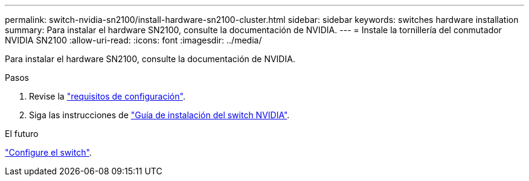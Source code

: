 ---
permalink: switch-nvidia-sn2100/install-hardware-sn2100-cluster.html 
sidebar: sidebar 
keywords: switches hardware installation 
summary: Para instalar el hardware SN2100, consulte la documentación de NVIDIA. 
---
= Instale la tornillería del conmutador NVIDIA SN2100
:allow-uri-read: 
:icons: font
:imagesdir: ../media/


[role="lead"]
Para instalar el hardware SN2100, consulte la documentación de NVIDIA.

.Pasos
. Revise la link:configure-reqs-sn2100-cluster.html["requisitos de configuración"].
. Siga las instrucciones de https://docs.nvidia.com/networking/display/sn2000pub/Installation["Guía de instalación del switch NVIDIA"^].


.El futuro
link:configure-sn2100-cluster.html["Configure el switch"].
